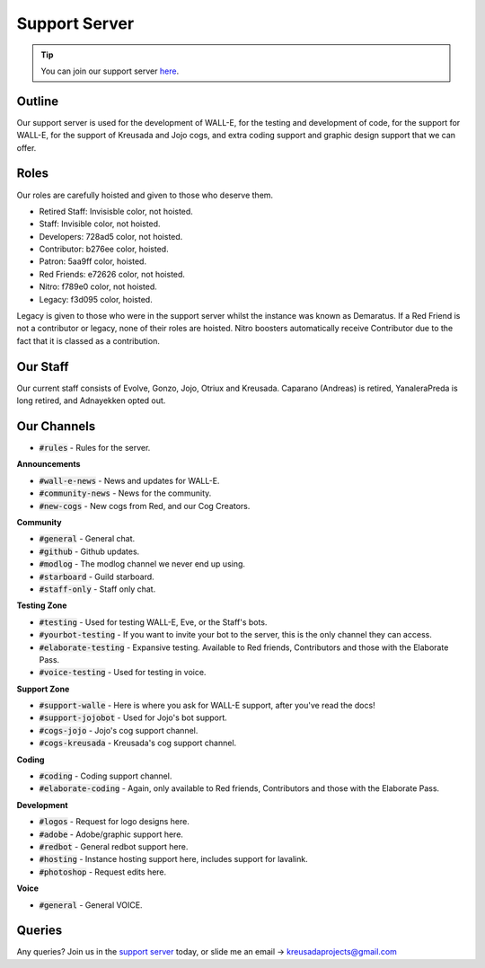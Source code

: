 .. _supportserver:

==============
Support Server
==============

.. tip:: You can join our support server `here <https://discord.gg/JmCFyq7>`_.

-------
Outline
-------

Our support server is used for the development of WALL-E, for the testing and development of code, for the support for WALL-E, for the support of Kreusada and Jojo cogs, and extra coding support and graphic design support that we can offer.

-----
Roles
-----

Our roles are carefully hoisted and given to those who deserve them.

* Retired Staff: Invisisble color, not hoisted.
* Staff: Invisible color, not hoisted.
* Developers: 728ad5 color, not hoisted.
* Contributor: b276ee color, hoisted.
* Patron: 5aa9ff color, hoisted.
* Red Friends: e72626 color, not hoisted.
* Nitro: f789e0 color, not hoisted.
* Legacy: f3d095 color, hoisted.

Legacy is given to those who were in the support server whilst the instance was known as Demaratus.
If a Red Friend is not a contributor or legacy, none of their roles are hoisted.
Nitro boosters automatically receive Contributor due to the fact that it is classed as a contribution.

---------
Our Staff
---------

Our current staff consists of Evolve, Gonzo, Jojo, Otriux and Kreusada.
Caparano (Andreas) is retired, YanaleraPreda is long retired, and Adnayekken opted out.

------------
Our Channels
------------

* :code:`#rules` - Rules for the server.

**Announcements**

* :code:`#wall-e-news` - News and updates for WALL-E.
* :code:`#community-news` - News for the community.
* :code:`#new-cogs` - New cogs from Red, and our Cog Creators.

**Community**

* :code:`#general` - General chat.
* :code:`#github` - Github updates.
* :code:`#modlog` - The modlog channel we never end up using.
* :code:`#starboard` - Guild starboard.
* :code:`#staff-only` - Staff only chat.

**Testing Zone**

* :code:`#testing` - Used for testing WALL-E, Eve, or the Staff's bots.
* :code:`#yourbot-testing` - If you want to invite your bot to the server, this is the only channel they can access.
* :code:`#elaborate-testing` - Expansive testing. Available to Red friends, Contributors and those with the Elaborate Pass.
* :code:`#voice-testing` - Used for testing in voice.

**Support Zone**

* :code:`#support-walle` - Here is where you ask for WALL-E support, after you've read the docs!
* :code:`#support-jojobot` - Used for Jojo's bot support.
* :code:`#cogs-jojo` - Jojo's cog support channel.
* :code:`#cogs-kreusada` - Kreusada's cog support channel.

**Coding**

* :code:`#coding` - Coding support channel.
* :code:`#elaborate-coding` - Again, only available to Red friends, Contributors and those with the Elaborate Pass.

**Development**

* :code:`#logos` - Request for logo designs here.
* :code:`#adobe` - Adobe/graphic support here.
* :code:`#redbot` - General redbot support here.
* :code:`#hosting` - Instance hosting support here, includes support for lavalink.
* :code:`#photoshop` - Request edits here.

**Voice**

* :code:`#general` - General VOICE.

-------
Queries
-------

Any queries? Join us in the `support server <https://discord.gg/JmCFyq7>`_ today, or slide me an email -> kreusadaprojects@gmail.com
